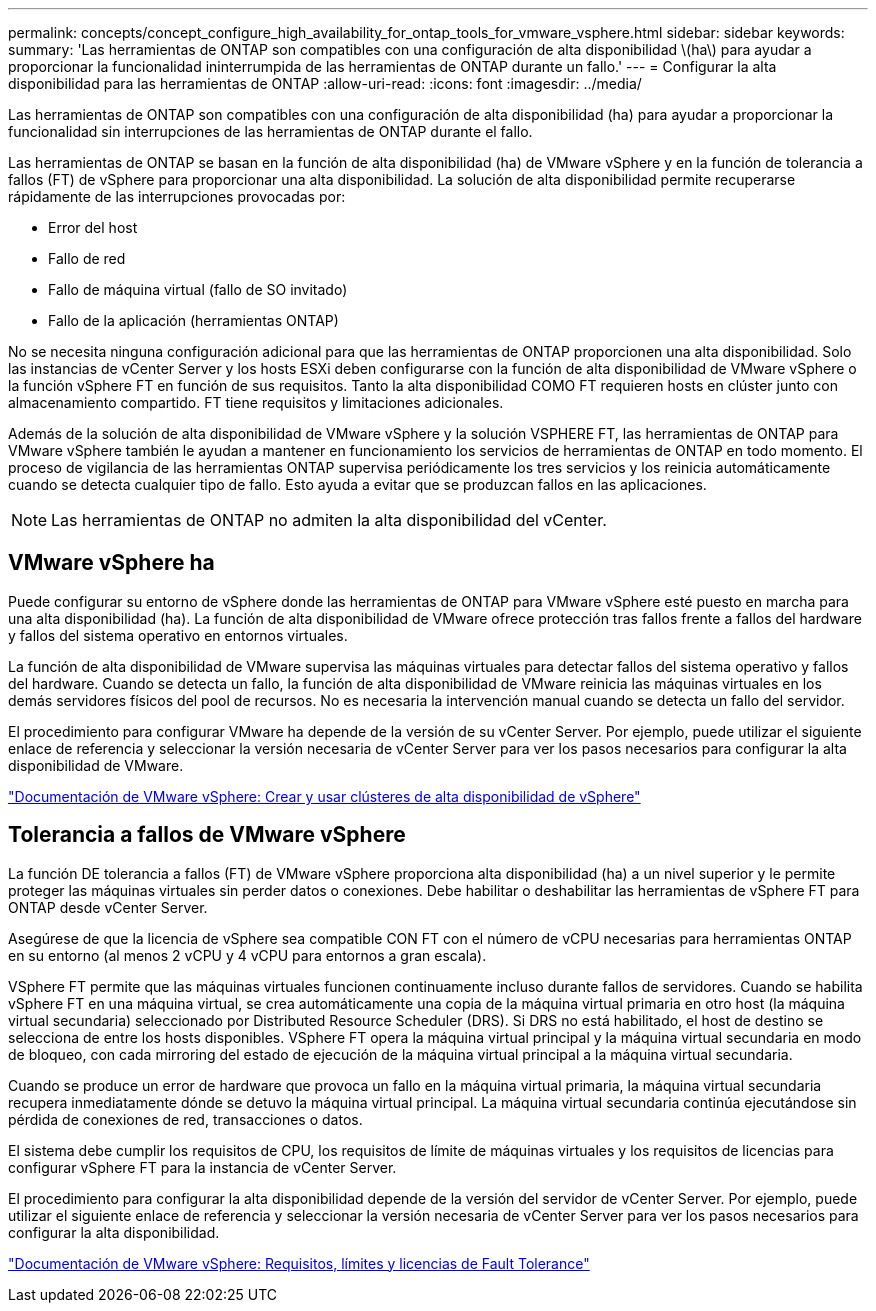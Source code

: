 ---
permalink: concepts/concept_configure_high_availability_for_ontap_tools_for_vmware_vsphere.html 
sidebar: sidebar 
keywords:  
summary: 'Las herramientas de ONTAP son compatibles con una configuración de alta disponibilidad \(ha\) para ayudar a proporcionar la funcionalidad ininterrumpida de las herramientas de ONTAP durante un fallo.' 
---
= Configurar la alta disponibilidad para las herramientas de ONTAP
:allow-uri-read: 
:icons: font
:imagesdir: ../media/


[role="lead"]
Las herramientas de ONTAP son compatibles con una configuración de alta disponibilidad (ha) para ayudar a proporcionar la funcionalidad sin interrupciones de las herramientas de ONTAP durante el fallo.

Las herramientas de ONTAP se basan en la función de alta disponibilidad (ha) de VMware vSphere y en la función de tolerancia a fallos (FT) de vSphere para proporcionar una alta disponibilidad. La solución de alta disponibilidad permite recuperarse rápidamente de las interrupciones provocadas por:

* Error del host
* Fallo de red
* Fallo de máquina virtual (fallo de SO invitado)
* Fallo de la aplicación (herramientas ONTAP)


No se necesita ninguna configuración adicional para que las herramientas de ONTAP proporcionen una alta disponibilidad. Solo las instancias de vCenter Server y los hosts ESXi deben configurarse con la función de alta disponibilidad de VMware vSphere o la función vSphere FT en función de sus requisitos. Tanto la alta disponibilidad COMO FT requieren hosts en clúster junto con almacenamiento compartido. FT tiene requisitos y limitaciones adicionales.

Además de la solución de alta disponibilidad de VMware vSphere y la solución VSPHERE FT, las herramientas de ONTAP para VMware vSphere también le ayudan a mantener en funcionamiento los servicios de herramientas de ONTAP en todo momento. El proceso de vigilancia de las herramientas ONTAP supervisa periódicamente los tres servicios y los reinicia automáticamente cuando se detecta cualquier tipo de fallo. Esto ayuda a evitar que se produzcan fallos en las aplicaciones.


NOTE: Las herramientas de ONTAP no admiten la alta disponibilidad del vCenter.



== VMware vSphere ha

Puede configurar su entorno de vSphere donde las herramientas de ONTAP para VMware vSphere esté puesto en marcha para una alta disponibilidad (ha). La función de alta disponibilidad de VMware ofrece protección tras fallos frente a fallos del hardware y fallos del sistema operativo en entornos virtuales.

La función de alta disponibilidad de VMware supervisa las máquinas virtuales para detectar fallos del sistema operativo y fallos del hardware. Cuando se detecta un fallo, la función de alta disponibilidad de VMware reinicia las máquinas virtuales en los demás servidores físicos del pool de recursos. No es necesaria la intervención manual cuando se detecta un fallo del servidor.

El procedimiento para configurar VMware ha depende de la versión de su vCenter Server. Por ejemplo, puede utilizar el siguiente enlace de referencia y seleccionar la versión necesaria de vCenter Server para ver los pasos necesarios para configurar la alta disponibilidad de VMware.

https://docs.vmware.com/en/VMware-vSphere/8.0/vsphere-availability/GUID-5432CA24-14F1-44E3-87FB-61D937831CF6.html["Documentación de VMware vSphere: Crear y usar clústeres de alta disponibilidad de vSphere"]



== Tolerancia a fallos de VMware vSphere

La función DE tolerancia a fallos (FT) de VMware vSphere proporciona alta disponibilidad (ha) a un nivel superior y le permite proteger las máquinas virtuales sin perder datos o conexiones. Debe habilitar o deshabilitar las herramientas de vSphere FT para ONTAP desde vCenter Server.

Asegúrese de que la licencia de vSphere sea compatible CON FT con el número de vCPU necesarias para herramientas ONTAP en su entorno (al menos 2 vCPU y 4 vCPU para entornos a gran escala).

VSphere FT permite que las máquinas virtuales funcionen continuamente incluso durante fallos de servidores. Cuando se habilita vSphere FT en una máquina virtual, se crea automáticamente una copia de la máquina virtual primaria en otro host (la máquina virtual secundaria) seleccionado por Distributed Resource Scheduler (DRS). Si DRS no está habilitado, el host de destino se selecciona de entre los hosts disponibles. VSphere FT opera la máquina virtual principal y la máquina virtual secundaria en modo de bloqueo, con cada mirroring del estado de ejecución de la máquina virtual principal a la máquina virtual secundaria.

Cuando se produce un error de hardware que provoca un fallo en la máquina virtual primaria, la máquina virtual secundaria recupera inmediatamente dónde se detuvo la máquina virtual principal. La máquina virtual secundaria continúa ejecutándose sin pérdida de conexiones de red, transacciones o datos.

El sistema debe cumplir los requisitos de CPU, los requisitos de límite de máquinas virtuales y los requisitos de licencias para configurar vSphere FT para la instancia de vCenter Server.

El procedimiento para configurar la alta disponibilidad depende de la versión del servidor de vCenter Server. Por ejemplo, puede utilizar el siguiente enlace de referencia y seleccionar la versión necesaria de vCenter Server para ver los pasos necesarios para configurar la alta disponibilidad.

https://docs.vmware.com/en/VMware-vSphere/6.5/com.vmware.vsphere.avail.doc/GUID-57929CF0-DA9B-407A-BF2E-E7B72708D825.html["Documentación de VMware vSphere: Requisitos, límites y licencias de Fault Tolerance"]
